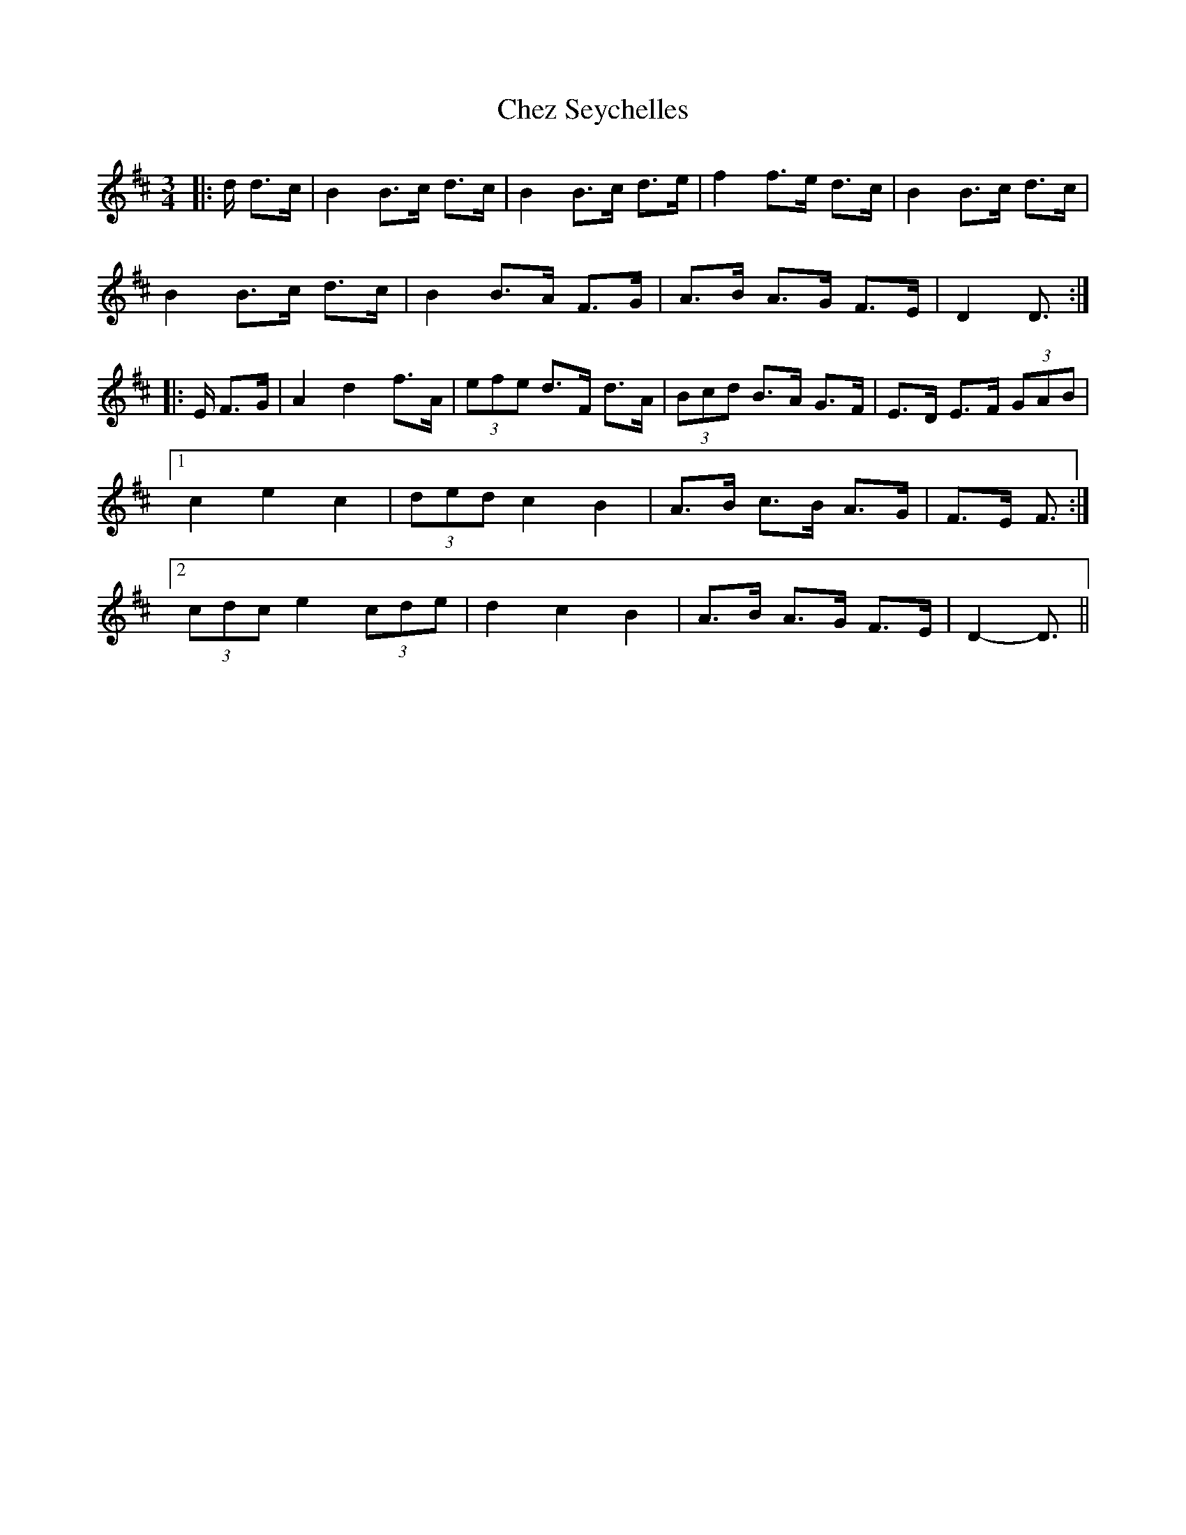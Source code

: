 X: 6963
T: Chez Seychelles
R: mazurka
M: 3/4
K: Dmajor
|:d/ d>c|B2 B>c d>c|B2 B>c d>e|f2 f>e d>c|B2 B>c d>c|
B2 B>c d>c|B2 B>A F>G|A>B A>G F>E|D2 D3/2:|
|:E/ F>G|A2 d2 f>A|(3efe d>F d>A|(3Bcd B>A G>F|E>D E>F (3GAB|
[1 c2 e2 c2|(3ded c2 B2|A>B c>B A>G|F>E F3/2:|
[2 (3cdc e2 (3cde|d2 c2 B2|A>B A>G F>E|D2- D3/2||

